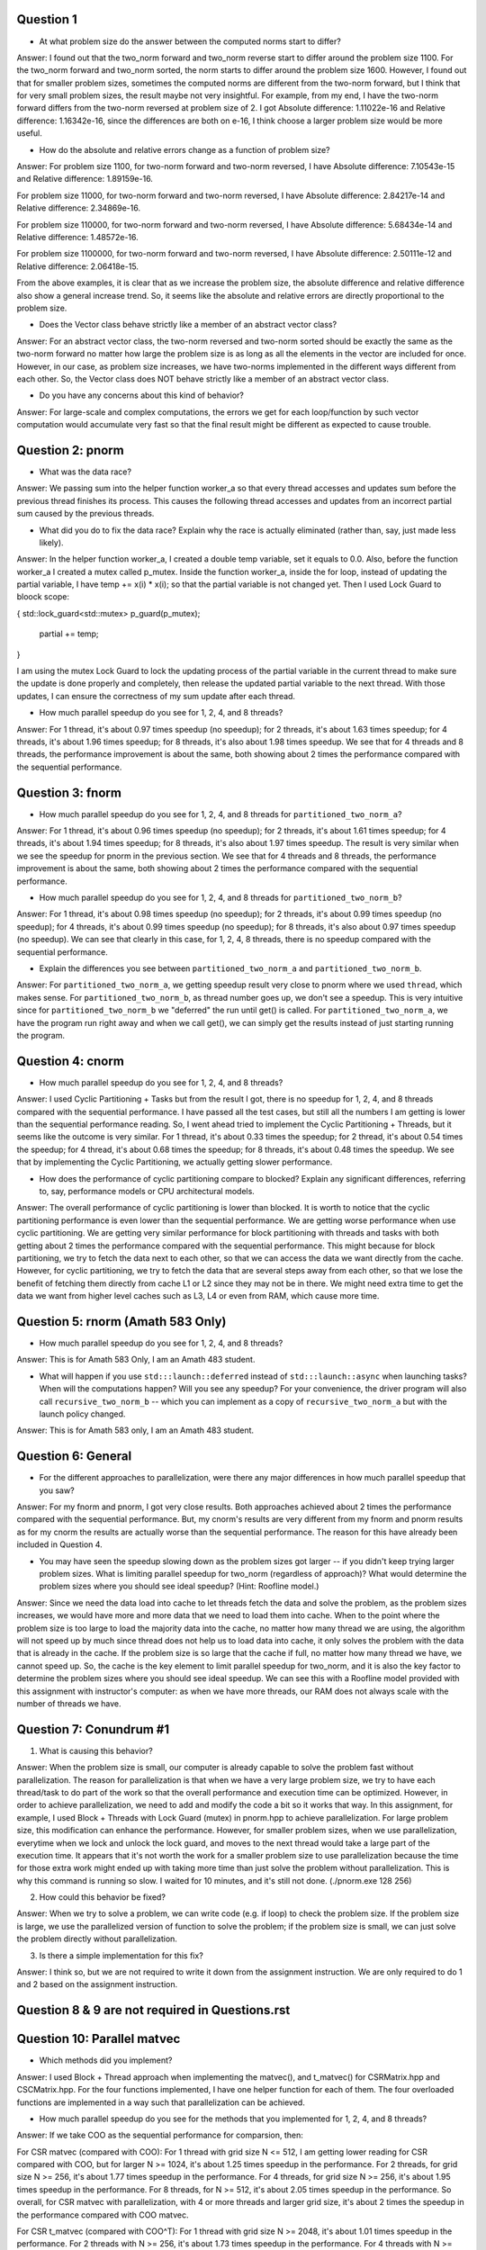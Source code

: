 Question 1
------

* At what problem size do the answer between the computed norms start to differ?

Answer: I found out that the two_norm forward and two_norm reverse start to differ around the problem size
1100. For the two_norm forward and two_norm sorted, the norm starts to differ around the problem size 1600.
However, I found out that for smaller problem sizes, sometimes the computed norms are different from the 
two-norm forward, but I think that for very small problem sizes, the result maybe not very insightful. For example,
from my end, I have the two-norm forward differs from the two-norm reversed at problem size of 2. 
I got Absolute difference: 1.11022e-16 and Relative difference: 1.16342e-16, since the differences are both on e-16,
I think choose a larger problem size would be more useful.


* How do the absolute and relative errors change as a function of problem size?

Answer: For problem size 1100, for two-norm forward and two-norm reversed, I have Absolute difference: 7.10543e-15 and Relative difference: 1.89159e-16.

For problem size 11000, for two-norm forward and two-norm reversed, I have Absolute difference: 2.84217e-14 and Relative difference: 2.34869e-16.

For problem size 110000, for two-norm forward and two-norm reversed, I have Absolute difference: 5.68434e-14 and Relative difference: 1.48572e-16.

For problem size 1100000, for two-norm forward and two-norm reversed, I have Absolute difference: 2.50111e-12 and Relative difference: 2.06418e-15.

From the above examples, it is clear that as we increase the problem size, the absolute difference and relative difference also show a general increase trend. So, it seems 
like the absolute and relative errors are directly proportional to the problem size.

* Does the Vector class behave strictly like a member of an abstract vector class?

Answer: For an abstract vector class, the two-norm reversed and two-norm sorted should be exactly the same as the two-norm forward no matter how large the 
problem size is as long as all the elements in the vector are included for once. However, in our case, as problem size increases, we have two-norms implemented in the
different ways different from each other. So, the Vector class does NOT behave strictly like a member of an abstract vector class. 

* Do you have any concerns about this kind of behavior?

Answer: For large-scale and complex computations, the errors we get for each loop/function by such vector computation would accumulate very fast so that the final
result might be different as expected to cause trouble. 


Question 2: pnorm
-----

* What was the data race?

Answer: We passing sum into the helper function worker_a so that every thread accesses and updates sum before the previous thread 
finishes its process. This causes the following thread accesses and updates from an incorrect partial sum caused by the previous threads.

* What did you do to fix the data race?  Explain why the race is actually eliminated (rather than, say, just made less likely).

Answer: In the helper function worker_a, I created a double temp variable, set it equals to 0.0. Also, before the function worker_a I created
a mutex called p_mutex. Inside the function worker_a, inside the for loop, instead of updating the partial variable, I have temp += x(i) * x(i);
so that the partial variable is not changed yet. Then I used Lock Guard to bloock scope: 

{   std::lock_guard<std::mutex> p_guard(p_mutex); 

    partial += temp;

}

I am using the mutex Lock Guard to lock the updating process of the partial variable in the current thread to make sure the update is done properly and
completely, then release the updated partial variable to the next thread. With those updates, I can ensure the correctness of my sum update after each thread.

* How much parallel speedup do you see for 1, 2, 4, and 8 threads?

Answer: For 1 thread, it's about 0.97 times speedup (no speedup); for 2 threads, it's about 1.63 times speedup; for 4 threads, it's about 1.96 times speedup;
for 8 threads, it's also about 1.98 times speedup. We see that for 4 threads and 8 threads, the performance improvement is about the same, both
showing about 2 times the performance compared with the sequential performance. 


Question 3: fnorm
-----

* How much parallel speedup do you see for 1, 2, 4, and 8 threads for ``partitioned_two_norm_a``?

Answer: For 1 thread, it's about 0.96 times speedup (no speedup); for 2 threads, it's about 1.61 times speedup; for 4 threads, it's about 1.94 times speedup;
for 8 threads, it's also about 1.97 times speedup. The result is very similar when we see the speedup for pnorm in the previous section. We see 
that for 4 threads and 8 threads, the performance improvement is about the same, both showing about 2 times the performance compared with the
sequential performance.

* How much parallel speedup do you see for 1, 2, 4, and 8 threads for ``partitioned_two_norm_b``?  

Answer: For 1 thread, it's about 0.98 times speedup (no speedup); for 2 threads, it's about 0.99 times speedup (no speedup); for 4 threads, 
it's about 0.99 times speedup (no speedup); for 8 threads, it's also about 0.97 times speedup (no speedup). We can see that clearly in this case, 
for 1, 2, 4, 8 threads, there is no speedup compared with the sequential performance. 

* Explain the differences you see between ``partitioned_two_norm_a`` and ``partitioned_two_norm_b``.

Answer: For ``partitioned_two_norm_a``, we getting speedup result very close to pnorm where we used ``thread``, which makes sense. For 
``partitioned_two_norm_b``, as thread number goes up, we don't see a speedup. This is very intuitive since for ``partitioned_two_norm_b``
we "deferred" the run until get() is called. For ``partitioned_two_norm_a``, we have the program run right away and when we call get(), 
we can simply get the results instead of just starting running the program. 


Question 4: cnorm
-----

* How much parallel speedup do you see for 1, 2, 4, and 8 threads?

Answer: I used Cyclic Partitioning + Tasks but from the result I got, there is no speedup for 1, 2, 4, and 8 threads compared with the sequential performance. I have passed all
the test cases, but still all the numbers I am getting is lower than the sequential performance reading. So, I went ahead tried to implement the Cyclic Partitioning + Threads, but 
it seems like the outcome is very similar. For 1 thread, it's about 0.33 times the speedup; for 2 thread, it's about 0.54 times the speedup; for 4 thread, it's about 0.68 times the 
speedup; for 8 threads, it's about 0.48 times the speedup. We see that by implementing the Cyclic Partitioning, we actually getting slower performance.

* How does the performance of cyclic partitioning compare to blocked?  Explain any significant differences, referring to, say, performance models or CPU architectural models.

Answer: The overall performance of cyclic partitioning is lower than blocked. It is worth to notice that the cyclic partitioning performance is even lower than the 
sequential performance. We are getting worse performance when use cyclic partitioning. We are getting very similar performance for block partitioning with threads and 
tasks with both getting about 2 times the performance compared with the sequential performance. This might because for block partitioning, we try to fetch the data next
to each other, so that we can access the data we want directly from the cache. However, for cyclic partitioning, we try to fetch the data that are several steps away from 
each other, so that we lose the benefit of fetching them directly from cache L1 or L2 since they may not be in there. We might need extra time to get the data we want
from higher level caches such as L3, L4 or even from RAM, which cause more time.


Question 5: rnorm (Amath 583 Only)
-----

* How much parallel speedup do you see for 1, 2, 4, and 8 threads?

Answer: This is for Amath 583 Only, I am an Amath 483 student.

* What will happen if you use ``std:::launch::deferred`` instead of ``std:::launch::async`` when launching tasks?  When will the computations happen?  Will you see any speedup?  For your convenience, the driver program will also call ``recursive_two_norm_b`` -- which you can implement as a copy of ``recursive_two_norm_a`` but with the launch policy changed.

Answer: This is for Amath 583 only, I am an Amath 483 student.

Question 6: General
-------

* For the different approaches to parallelization, were there any major differences in how much parallel speedup that you saw?

Answer: For my fnorm and pnorm, I got very close results. Both approaches achieved about 2 times the performance compared with the sequential performance. But, my cnorm's
results are very different from my fnorm and pnorm results as for my cnorm the results are actually worse than the sequential performance. The reason for this have already
been included in Question 4. 

* You may have seen the speedup slowing down as the problem sizes got larger -- if you didn't keep trying larger problem sizes.  What is limiting parallel speedup for two_norm (regardless of approach)?  What would determine the problem sizes where you should see ideal speedup?  (Hint: Roofline model.)

Answer: Since we need the data load into cache to let threads fetch the data and solve the problem, as the problem sizes increases, we would have more and more 
data that we need to load them into cache. When to the point where the problem size is too large to load the majority data into the cache, no matter how many thread we are using,
the algorithm will not speed up by much since thread does not help us to load data into cache, it only solves the problem with the data that is already in the cache. If the problem
size is so large that the cache if full, no matter how many thread we have, we cannot speed up. So, the cache is the key element to limit parallel speedup for two_norm, and 
it is also the key factor to determine the problem sizes where you should see ideal speedup. We can see this with a Roofline model provided with this assignment with instructor's computer:
as when we have more threads, our RAM does not always scale with the number of threads we have.


Question 7: Conundrum #1
------------

1. What is causing this behavior?

Answer: When the problem size is small, our computer is already capable to solve the problem fast without parallelization.
The reason for parallelization is that when we have a very large problem size, we try to have each thread/task to do part 
of the work so that the overall performance and execution time can be optimized. However, in order to achieve parallelization,
we need to add and modify the code a bit so it works that way. In this assignment, for example, I used Block + Threads with 
Lock Guard (mutex) in pnorm.hpp to achieve parallelization. For large problem size, this modification can enhance the performance. 
However, for smaller problem sizes, when we use parallelization, everytime when we lock and unlock the lock guard, and moves to the 
next thread would take a large part of the execution time. It appears that it's not worth the work for a smaller problem size to 
use parallelization because the time for those extra work might ended up with taking more time than just solve the problem without
parallelization. This is why this command is running so slow. I waited for 10 minutes, and it's still not done. (./pnorm.exe 128 256)

2. How could this behavior be fixed?

Answer: When we try to solve a problem, we can write code (e.g. if loop) to check the problem size. If the problem size is large, we use
the parallelized version of function to solve the problem; if the problem size is small, we can just solve the problem directly without
parallelization.

3. Is there a simple implementation for this fix?

Answer: I think so, but we are not required to write it down from the assignment instruction. We are only required to do 1 and 2 based on the 
assignment instruction.  


Question 8 & 9 are not required in Questions.rst
-----------------------


Question 10: Parallel matvec
---------------

* Which methods did you implement?

Answer: I used Block + Thread approach when implementing the matvec(), and t_matvec() for CSRMatrix.hpp and CSCMatrix.hpp. For the four functions
implemented, I have one helper function for each of them. The four overloaded functions are implemented in a way such that parallelization can be 
achieved.

* How much parallel speedup do you see for the methods that you implemented for 1, 2, 4, and 8 threads?

Answer: If we take COO as the sequential performance for comparsion, then:

For CSR matvec (compared with COO): For 1 thread with grid size N <= 512, I am getting lower reading for CSR compared with COO, 
but for larger N >= 1024, it's about 1.25 times speedup in the performance. For 2 threads, for grid size N >= 256, it's about 
1.77 times speedup in the performance. For 4 threads, for grid size N >= 256, it's about 1.95 times speedup in the performance.
For 8 threads, for N >= 512, it's about 2.05 times speedup in the performance. So overall, for CSR matvec with parallelization,
with 4 or more threads and larger grid size, it's about 2 times the speedup in the performance compared with COO matvec.

For CSR t_matvec (compared with COO^T): For 1 thread with grid size N >= 2048, it's about 1.01 times speedup in the performance.
For 2 threads with N >= 256, it's about 1.73 times speedup in the performance. For 4 threads with N >= 256, it's about 2.29 times
speedup in the performance. For 8 threads with N >= 512, it's about 2.13 times speedup in the performance. We see that the best 
performance speedup achieved by CSR t_matvec with parallelization is about 2.3 times speedup compared with COO t_matvec.

For CSC matvec (compared with COO): For 1 thread with grid size N <= 2048 (all grid size provided), I am getting lower reading 
for CSC compareed with COO. It's about 0.86 times the performance compared with COO (no speedup). For 2 threads with N >= 256,
it's about 1.32 times speedup in the performance. For 4 threads with N >= 256, it's about 1.93 times speedup in the performance.
For 8 threads with N >= 512, it's about 1.95 times speedup in the performance. So overall, for CSC matvec with parallelization,
with 4 or more threads and larger grid size, it's about 2 times the speedup in the performance compared with COO matvec.

For CSC t_matvec (compared with COO^T): For 1 thread with grid size N >= 1024, it's about 1.31 times speedup in the performance.
For 2 threads with grid size N >= 256, it's about 1.97 times speedup in the performance. For 4 threads with grid size N >= 256,
it's about 2.31 times speedup in the performance. For 8 threads with grid size N >= 512, it's about 2.0 times speedup in the
performance. We see that the best performance speedup achieved by CSC t_matvec with parallelization is about 2.3 times speedup 
compared with COO t_matvec.


Question 11: Conundrum #2
------------

1. What are the two "matrix vector" operations that we could use?

Answer: First, we could use CSR::t_matvec. Second, we could use the CSC::matvec instead of CSR::matvec. 
In my pagerank.hpp, I used the second method, and the CSC::matvec I used is the one overloaded with the 
third parameter being the number of threads (partitions) to achieve parallelization.

2. How would we use the first in pagerank?  I.e., what would we have to do differently in the rest of pagerank.cpp to use that first operation?

Answer: First is we use CSR::t_matvec. We can modify the CSRMatrix.hpp (which we already did for To-Do 8) to have a parallelized version of
t_matvec. Then, we can change the pagerank.hpp to use CSR::t_matvec. We do not have to call the transpose matrix product to compute the 
transposed product, instead, We just need to send in the transposed matrix to the call. There is no need to change the pagerank.cpp and 
pagerank_test.cpp with this operation. 

3. How would we use the second?

Answer: Second is we use CSC::matvec (this is the one I used and modified in pagerank.hpp). We can use the one with parallelization in 
CSCMatrix.hpp (we did this for To-Do 8). In pagerank.hpp, we change the CSR::matvec to CSC:matvec, and when we call mult(), we used the 
overloaded version wih third parameter being the num_threads. For this operation, we need to modify pagerank.cpp and pagerank_test.cpp 
in placed where CSRMatrix was used into CSCMatrix. (Please see detailed changes in the files that I submitted.) We have to change this 
or the testing files will try to keep using the CSR matrix which would cause error. (Since we need to change the cpp and test file, 
when submitted to Gradescope, I commented out this modification since it will fail the Make command since I assume the test file provided
in Gradescope still try to read a CSR matrix instead of CSC matrix.)


